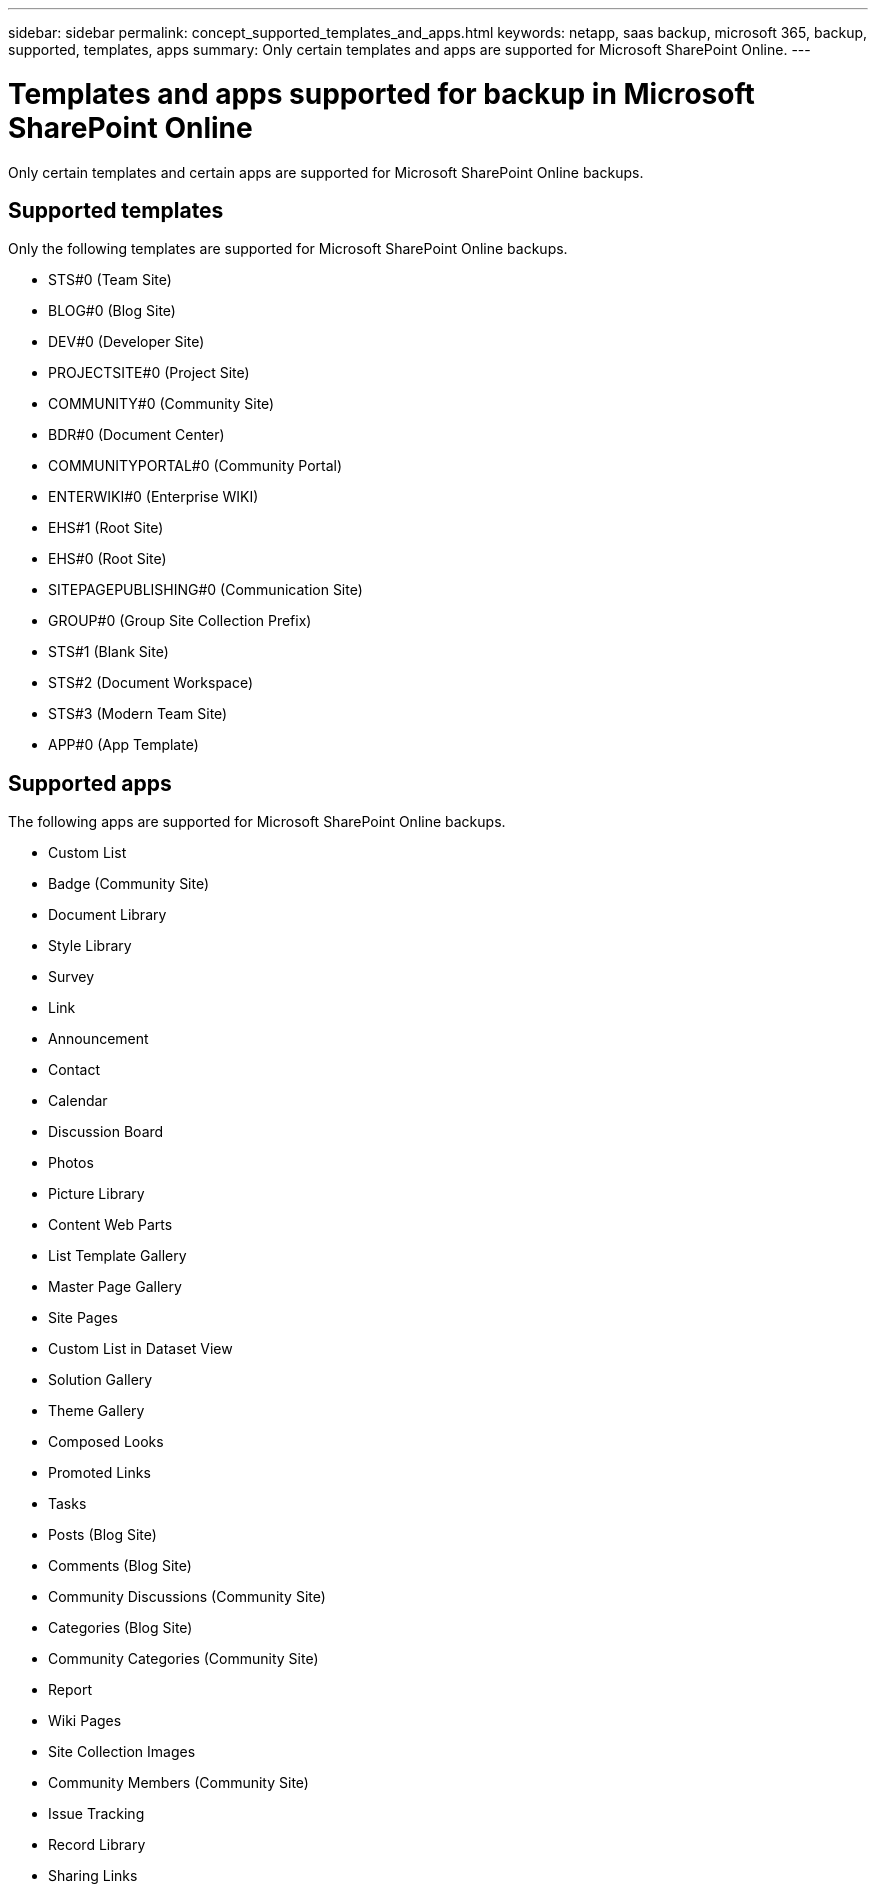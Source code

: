 ---
sidebar: sidebar
permalink: concept_supported_templates_and_apps.html
keywords: netapp, saas backup, microsoft 365, backup, supported, templates, apps
summary: Only certain templates and apps are supported for Microsoft SharePoint Online.
---

= Templates and apps supported for backup in Microsoft SharePoint Online
:toc: macro
:toclevels: 1
:hardbreaks:
:nofooter:
:icons: font
:linkattrs:
:imagesdir: ./media/

[.lead]
Only certain templates and certain apps are supported for Microsoft SharePoint Online backups.

== Supported templates

Only the following templates are supported for Microsoft SharePoint Online backups.

* STS#0 (Team Site)
* BLOG#0 (Blog Site)
* DEV#0 (Developer Site)
* PROJECTSITE#0 (Project Site)
* COMMUNITY#0 (Community Site)
* BDR#0 (Document Center)
* COMMUNITYPORTAL#0 (Community Portal)
* ENTERWIKI#0 (Enterprise WIKI)
* EHS#1 (Root Site)
* EHS#0 (Root Site)
* SITEPAGEPUBLISHING#0 (Communication Site)
* GROUP#0 (Group Site Collection Prefix)
* STS#1 (Blank Site)
* STS#2 (Document Workspace)
* STS#3 (Modern Team Site)
* APP#0 (App Template)

== Supported apps
The following apps are supported for Microsoft SharePoint Online backups.

* Custom List
* Badge (Community Site)
* Document Library
* Style Library
* Survey
* Link
* Announcement
* Contact
* Calendar
* Discussion Board
* Photos
* Picture Library
* Content Web Parts
* List Template Gallery
* Master Page Gallery
* Site Pages
* Custom List in Dataset View
* Solution Gallery
* Theme Gallery
* Composed Looks
* Promoted Links
* Tasks
* Posts (Blog Site)
* Comments (Blog Site)
* Community Discussions (Community Site)
* Categories (Blog Site)
* Community Categories (Community Site)
* Report
* Wiki Pages
* Site Collection Images
* Community Members (Community Site)
* Issue Tracking
* Record Library
* Sharing Links
